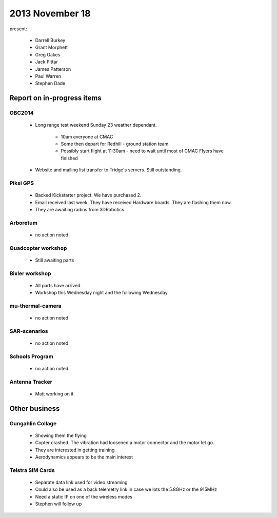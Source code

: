 2013 November 18 
================

present:

 * Darrell Burkey
 * Grant Morphett
 * Greg Oakes
 * Jack Pittar
 * James Patterson
 * Paul Warren
 * Stephen Dade
 

Report on in-progress items
---------------------------


OBC2014
^^^^^^^

 * Long range test weekend Sunday 23 weather dependant.

	* 10am everyone at CMAC
	* Some then depart for Redhill - ground station team
	* Possibly start flight at 11:30am - need to wait until most of CMAC Flyers have finished

 * Website and mailing list transfer to Tridge's servers.  Still outstanding.


Piksi GPS
^^^^^^^^^

 * Backed Kickstarter project.  We have purchased 2.
 * Email received last week.  They have received Hardware boards.  They are flashing them now.
 * They are awaiting radios from 3DRobotics


Arboretum
^^^^^^^^^

 * no action noted


Quadcopter workshop
^^^^^^^^^^^^^^^^^^^

 * Still awaiting parts


Bixler workshop
^^^^^^^^^^^^^^^

 * All parts have arrived.
 * Workshop this Wednesday night and the following Wednesday


mu-thermal-camera
^^^^^^^^^^^^^^^^^

 * no action noted


SAR-scenarios
^^^^^^^^^^^^^

 * no action noted


Schools Program
^^^^^^^^^^^^^^^

 * no action noted


Antenna Tracker
^^^^^^^^^^^^^^^ 

 * Matt working on it
 

Other business
--------------


Gungahlin Collage
^^^^^^^^^^^^^^^^^

 * Showing them the flying
 * Copter crashed.  The vibration had loosened a motor connector and the motor let go.
 * They are interested in getting training
 * Aerodynamics appears to be the main interest 


Telstra SIM Cards
^^^^^^^^^^^^^^^^^

 * Separate data link used for video streaming
 * Could also be used as a back telemetry link in case we lots the 5.8GHz or the 915MHz
 * Need a static IP on one of the wireless modes
 * Stephen will follow up


